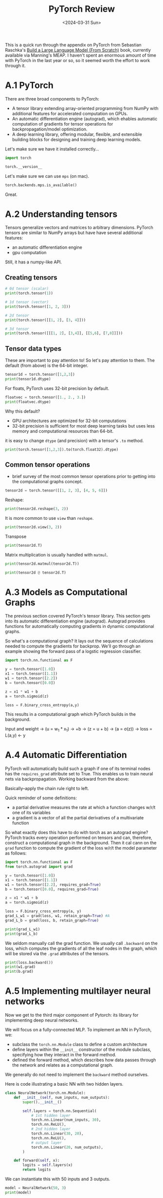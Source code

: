 #+title: PyTorch Review
#+date:      <2024-03-31 Sun>
#+filetags:   :ai:deeplearning:python:pytorch:
#+identifier: 20240330T102821

#+begin_preview
This is a quick run through the appendix on PyTorch from Sebastian Raschka's [[https://www.manning.com/books/build-a-large-language-model-from-scratch][Build a Large Language Model (From Scratch)]] book, currently available via Manning's MEAP. I haven't spent an enormous amount of time with PyTorch in the last year or so, so it seemed worth the effort to work through it.
#+end_preview

* A.1 PyTorch
There are three broad components to PyTorch:
- A tensor library extending array-oriented programming from NumPy with additional features for accelerated computation on GPUs.
- An automatic differentiation engine (autograd), which ehables automatic computation of gradients for tensor operations for backpropagation/model optimization.
- A deep learning library, offering modular, flexible, and extensible building blocks for designing and training deep learning models.

Let's make sure we have it installed correctly...

#+begin_src python :session appA
import torch

torch.__version__
#+end_src

#+RESULTS:
: 2.2.2

Let's make sure we can use ~mps~ (on mac).

#+begin_src python :session appA
torch.backends.mps.is_available()
#+end_src

#+RESULTS:
: True

Great.
* A.2 Understanding tensors

Tensors generalize vectors and matrices to arbitrary dimensions. PyTorch tensors are similar to NumPy arrays but have have several additional features:
- an automatic differentiation engine
- gpu computation
Still, it has a numpy-like API.
** Creating tensors

#+begin_src python :session appA :results output
# 0d tensor (scalar)
print(torch.tensor(1))

# 1d tensor (vector)
print(torch.tensor([1, 2, 3]))

# 2d tensor
print(torch.tensor([[1, 2], [3, 4]]))

# 3d tensor
print(torch.tensor([[[1, 2], [3,4]], [[5,6], [7,8]]]))
#+end_src

#+RESULTS:
: tensor(1)
: tensor([1, 2, 3])
: tensor([[1, 2],
:         [3, 4]])
: tensor([[[1, 2],
:          [3, 4]],
: 
:         [[5, 6],
:          [7, 8]]])
** Tensor data types
These are important to pay attention to! So let's pay attention to them. The default (from above) is the 64-bit integer.

#+begin_src python :session appA :results output
tensor1d = torch.tensor([1,2,3])
print(tensor1d.dtype)
#+end_src

#+RESULTS:
: torch.int64

For floats, PyTorch uses 32-bit precision by default.


#+begin_src python :session appA :results output
floatvec = torch.tensor([1., 2., 3.])
print(floatvec.dtype)
#+end_src

#+RESULTS:
: torch.float32

Why this default?
- GPU architectures are optimized for 32-bit computations
- 32-bit precision is sufficient for most deep learning tasks but uses less memory and computational resources than 64-bit.

it is easy to change ~dtype~ (and precision) with a tensor's ~.to~ method.

#+begin_src python :session appA :results output
print(torch.tensor([1,2,3]).to(torch.float32).dtype)
#+end_src

#+RESULTS:
: torch.float32
** Common tensor operations
- brief survey of the most common tensor operations prior to getting into the computational graphs concept.


#+begin_src python :session appA :results output
tensor2d = torch.tensor([[1, 2, 3], [4, 5, 6]])
#+end_src

#+RESULTS:

Reshape:

#+begin_src python :session appA :results output
print(tensor2d.reshape(3, 2))
#+end_src

#+RESULTS:
: tensor([[1, 2],
:         [3, 4],
:         [5, 6]])

It is more common to use ~view~ than ~reshape~.

#+begin_src python :session appA :results output
print(tensor2d.view(3, 2))
#+end_src

#+RESULTS:
: tensor([[1, 2],
:         [3, 4],
:         [5, 6]])

Transpose

#+begin_src python :session appA :results output
print(tensor2d.T)
#+end_src

#+RESULTS:
: tensor([[1, 4],
:         [2, 5],
:         [3, 6]])


Matrix multiplication is usually handled with ~matmul~.

#+begin_src python :session appA :results output
print(tensor2d.matmul(tensor2d.T))
#+end_src

#+RESULTS:
: tensor([[14, 32],
:         [32, 77]])

#+begin_src python :session appA :results output
print(tensor2d @ tensor2d.T)
#+end_src

#+RESULTS:
: tensor([[14, 32],
:         [32, 77]])
* A.3 Models as Computational Graphs

The previous section covered PyTorch's tensor library. This section gets into its automatic differentiation engine (autograd). Autograd provides functions for automatically computing gradients in dynamic computational graphs.

So what's a computational graph? It lays out the sequence of calculations needed to compute the gradients for backprop. We'll go through an example showing the forward pass of a logstic regression classifier.

#+begin_src python :session appA :results output
import torch.nn.functional as F

y = torch.tensor([1.0])
x1 = torch.tensor([1.1])
w1 = torch.tensor([2.2])
b = torch.tensor([0.0])

z = x1 * w1 + b
a = torch.sigmoid(z)

loss = F.binary_cross_entropy(a,y)
#+end_src

#+RESULTS:


This results in a computational graph which PyTorch builds in the background.

Input and weight -> (u = w_1 * x_1) -> +b -> (z = u + b) -> (a = \sigma(z)) -> loss = L(a,y) <- y
* A.4 Automatic Differentiation
PyTorch will automatically build such a graph if one of its terminal nodes has the ~requires_grad~ attribute set to True. This enables us to train neural nets via backpropagation. Working backward from the above:

\begin{align*}
\frac{\partial L}{\partial w_1} &= \frac{\partial u}{\partial w_1} \times \frac{\partial z}{\partial u} \times \frac{\partial a}{\partial z} \times \frac{\partial L}{\partial a} \\
\frac{\partial L}{\partial b} &= \frac{\partial z}{\partial b} \times \frac{\partial a}{\partial z} \times \frac{\partial L}{\partial a}
\end{align*}

Basically--apply the chain rule right to left.

Quick reminder of some definitions:
- a partial derivative measures the rate at which a function changes w/r/t one of its variables 
- a gradient is a vector of all the partial derivatives of a multivariate function

So what exactly does this have to do with torch as an autograd engine? PyTorch tracks every operation performed on tensors and can, therefore, construct a computational graph in the background. Then it cal cann on the ~grad~ function to compute the gradient of the loss w/r/t the model parameter as follows:

#+begin_src python :session appA :results output
import torch.nn.functional as F
from torch.autograd import grad

y = torch.tensor([1.0])
x1 = torch.tensor([1.1])
w1 = torch.tensor([2.2], requires_grad=True)
b = torch.tensor([0.0], requires_grad=True)

z = x1 * w1 + b
a = torch.sigmoid(z)

loss = F.binary_cross_entropy(a, y)
grad_L_w1 = grad(loss, w1, retain_graph=True) #A
grad_L_b = grad(loss, b, retain_graph=True)
#+end_src

#+RESULTS:

#+begin_src python :session appA :results output
print(grad_L_w1)
print(grad_L_b)
#+end_src

#+RESULTS:
: (tensor([-0.0898]),)
: (tensor([-0.0817]),)

We seldom manually call the grad function. We usually call ~.backward~ on the loss, which computes the gradients of all the leaf nodes in the graph, which will be stored via the ~.grad~ attributes of the tensors.


#+begin_src python :session appA :results output
print(loss.backward())
print(w1.grad)
print(b.grad)
#+end_src

#+RESULTS:
: None
: tensor([-0.0898])
: tensor([-0.0817])
* A.5 Implementing multilayer neural networks
Now we get to the third major component of Pytorch: its library for implementing deep neural networks.

We will focus on a fully-connected MLP. To implement an NN in PyTorch, we:
- subclass the ~torch.nn.Module~ class to define a custom architecture
- define layers within the ~__init__~ constructor of the module subclass, specifying how they interact in the forward method.
- defined the forward method, which describes how data passes through the network and relates as a computational graph.

We generally do not need to implement the ~backward~ method ourselves.

Here is code illustrating a basic NN with two hidden layers.


#+begin_src python :session appA :results output
class NeuralNetwork(torch.nn.Module):
    def __init__(self, num_inputs, num_outputs):
        super().__init__()

        self.layers = torch.nn.Sequential(
            # 1st hidden layer
            torch.nn.Linear(num_inputs, 30),
            torch.nn.ReLU(),
            # 2nd hidden layer
            torch.nn.Linear(30, 20),
            torch.nn.ReLU(),
            # output layer
            torch.nn.Linear(20, num_outputs),
        )

    def forward(self, x):
        logits = self.layers(x)
        return logits
#+end_src

#+RESULTS:


We can instantiate this with 50 inputs and 3 outputs.

#+begin_src python :session appA :results output
model = NeuralNetwork(50, 3)
print(model)
#+end_src

#+RESULTS:
: NeuralNetwork(
:   (layers): Sequential(
:     (0): Linear(in_features=50, out_features=30, bias=True)
:     (1): ReLU()
:     (2): Linear(in_features=30, out_features=20, bias=True)
:     (3): ReLU()
:     (4): Linear(in_features=20, out_features=3, bias=True)
:   )
: )

We can count the total number of trainable parameters as follows:

#+begin_src python :session appA :results output
num_params = sum(p.numel() for p in model.parameters() if p.requires_grad)
print("Total number of trainable model parameters:", num_params)
#+end_src

#+RESULTS:
: Total number of trainable model parameters: 2213

A parameter is /trainable/ if its ~requires_grad~ attribute is ~True~. We can investigate specific layers. Let's look at the first linear layer.

#+begin_src python :session appA :results output
print(model.layers[0].weight)
#+end_src

#+RESULTS:
: Parameter containing:
: tensor([[-0.0844,  0.0863,  0.1168,  ...,  0.0203, -0.0814, -0.0504],
:         [ 0.0288,  0.0004, -0.1411,  ..., -0.0322, -0.1085,  0.0682],
:         [-0.1075, -0.0173, -0.0476,  ..., -0.0684, -0.0522, -0.1316],
:         ...,
:         [ 0.1129, -0.0639, -0.0662,  ...,  0.1284, -0.0707,  0.1090],
:         [ 0.0790, -0.1206, -0.1156,  ...,  0.1393, -0.0233,  0.1035],
:         [-0.0078, -0.0789,  0.0931,  ...,  0.0220, -0.0572,  0.1112]],
:        requires_grad=True)

This is truncated, so let's look at the shape instead to make sure it matches with our expectations.

#+begin_src python :session appA :results output
from rich import print

print(model.layers[0].weight.shape)
#+end_src

#+RESULTS:
: torch.Size([30, 50])

We can call on the model like this:

#+begin_src python :session appA :results output
X = torch.rand((1,50))
out = model(X)
print(out)
#+end_src

#+RESULTS:
: tensor([[ 0.0623, -0.0063, -0.1485]], grad_fn=<AddmmBackward0>)

We generated a single random example (50 dimensions) and passed it to the model. This was the /forward pass/. The forward pass simply means calculating the output tensors from the input tensors.

As we can see from the ~grad_fn~, this forward pass computes a computational graph for backprop. This can be wasteful and unnecessary if we're just interested in inference. We use the ~torch.no_grad~ context manager to get around this.

#+begin_src python :session appA :results output
with torch.no_grad():
    out = model(X)
print(out)
#+end_src

#+RESULTS:
: tensor([[ 0.0623, -0.0063, -0.1485]])

And this approach just computes the output tensors.

Usually in PyTorch we don't pass the final layer to a nonlinear activation function, because the loss function usually combines softmax with negativel og-likelihood loss in a single class. We have to call softmax explicitly if we want class-membership probabilities.

#+begin_src python :session appA :results output
with torch.no_grad():
    out = torch.softmax(model(X), dim=1)
print(out)
#+end_src

#+RESULTS:
: tensor([[0.3645, 0.3403, 0.2952]])
